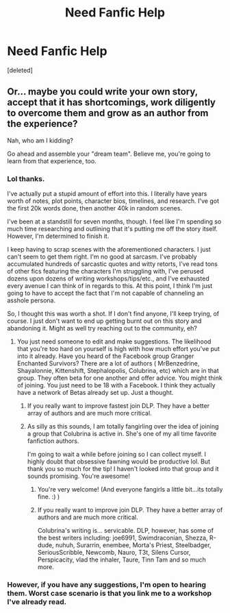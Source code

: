#+TITLE: Need Fanfic Help

* Need Fanfic Help
:PROPERTIES:
:Score: 0
:DateUnix: 1499163776.0
:DateShort: 2017-Jul-04
:END:
[deleted]


** Or... maybe you could write your own story, accept that it has shortcomings, work diligently to overcome them and grow as an author from the experience?

Nah, who am I kidding?

Go ahead and assemble your "dream team". Believe me, you're going to learn from that experience, too.
:PROPERTIES:
:Author: cambangst
:Score: 11
:DateUnix: 1499164932.0
:DateShort: 2017-Jul-04
:END:

*** Lol thanks.

I've actually put a stupid amount of effort into this. I literally have years worth of notes, plot points, character bios, timelines, and research. I've got the first 20k words done, then another 40k in random scenes.

I've been at a standstill for seven months, though. I feel like I'm spending so much time researching and outlining that it's putting me off the story itself. However, I'm determined to finish it.

I keep having to scrap scenes with the aforementioned characters. I just can't seem to get them right. I'm no good at sarcasm. I've probably accumulated hundreds of sarcastic quotes and witty retorts, I've read tons of other fics featuring the characters I'm struggling with, I've perused dozens upon dozens of writing workshops/tips/etc., and I've exhausted every avenue I can think of in regards to this. At this point, I think I'm just going to have to accept the fact that I'm not capable of channeling an asshole persona.

So, I thought this was worth a shot. If I don't find anyone, I'll keep trying, of course. I just don't want to end up getting burnt out on this story and abandoning it. Might as well try reaching out to the community, eh?
:PROPERTIES:
:Score: 4
:DateUnix: 1499165610.0
:DateShort: 2017-Jul-04
:END:

**** You just need someone to edit and make suggestions. The likelihood that you're too hard on yourself is high with how much effort you've put into it already. Have you heard of the Facebook group Granger Enchanted Survivors? There are a lot of authors ( MrBenzedrine, Shayalonnie, Kittenshift, Stephalopolis, Colubrina, etc) which are in that group. They often beta for one another and offer advice. You might think of joining. You just need to be 18 with a Facebook. I think they actually have a network of Betas already set up. Just a thought.
:PROPERTIES:
:Author: cyanidejoy
:Score: 3
:DateUnix: 1499180151.0
:DateShort: 2017-Jul-04
:END:

***** If you really want to improve fastest join DLP. They have a better array of authors and are much more critical.
:PROPERTIES:
:Score: 1
:DateUnix: 1500343379.0
:DateShort: 2017-Jul-18
:END:


***** As silly as this sounds, I am totally fangirling over the idea of joining a group that Colubrina is active in. She's one of my all time favorite fanfiction authors.

I'm going to wait a while before joining so I can collect myself. I highly doubt that obsessive fawning would be productive lol. But thank you so much for the tip! I haven't looked into that group and it sounds promising. You're awesome!
:PROPERTIES:
:Score: 0
:DateUnix: 1499204633.0
:DateShort: 2017-Jul-05
:END:

****** You're very welcome! (And everyone fangirls a little bit...its totally fine. :) )
:PROPERTIES:
:Author: cyanidejoy
:Score: 1
:DateUnix: 1499205439.0
:DateShort: 2017-Jul-05
:END:


****** If you really want to improve join DLP. They have a better array of authors and are much more critical.

Colubrina's writing is... servicable. DLP, however, has some of the best writers including: joe6991, Swimdraconian, Shezza, R-dude, nuhuh, Surarrin, enembee, Morta's Priest, Steelbadger, SeriousScribble, Newcomb, Nauro, T3t, Silens Cursor, Perspicacity, vlad the inhaler, Taure, Tinn Tam and so much more.
:PROPERTIES:
:Score: 1
:DateUnix: 1500343626.0
:DateShort: 2017-Jul-18
:END:


*** However, if you have any suggestions, I'm open to hearing them. Worst case scenario is that you link me to a workshop I've already read.
:PROPERTIES:
:Score: 1
:DateUnix: 1499165796.0
:DateShort: 2017-Jul-04
:END:
